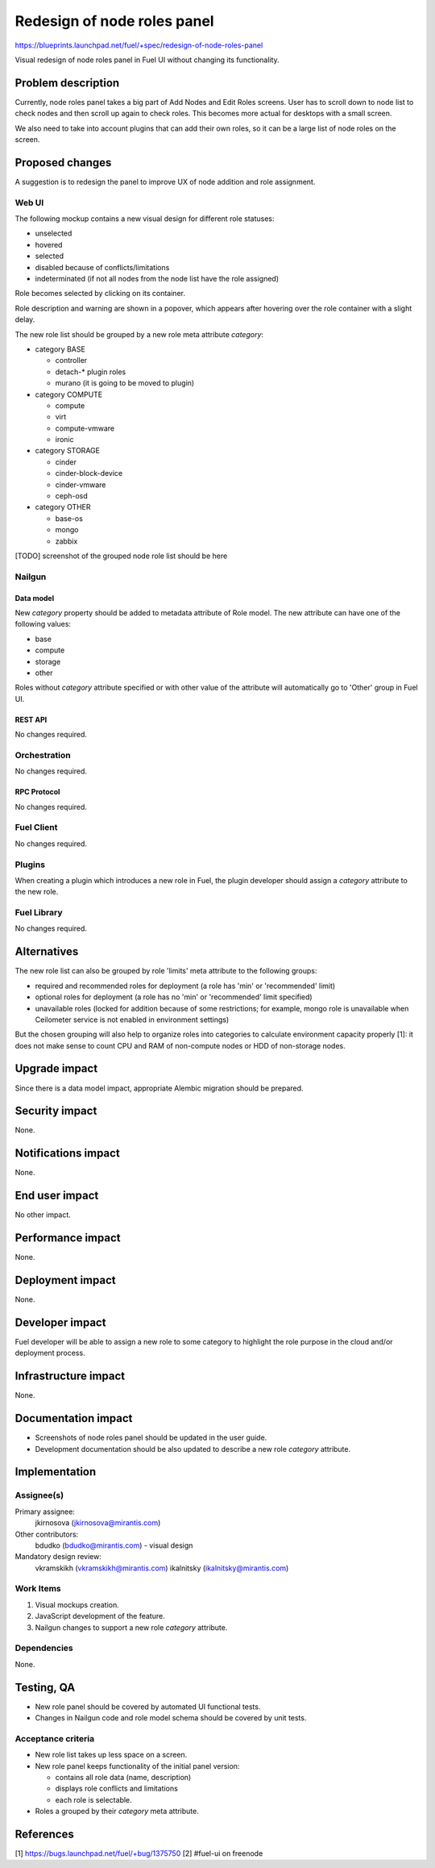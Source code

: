 ..
 This work is licensed under a Creative Commons Attribution 3.0 Unported
 License.

 http://creativecommons.org/licenses/by/3.0/legalcode

============================
Redesign of node roles panel
============================

https://blueprints.launchpad.net/fuel/+spec/redesign-of-node-roles-panel

Visual redesign of node roles panel in Fuel UI without changing its
functionality.


--------------------
Problem description
--------------------

Currently, node roles panel takes a big part of Add Nodes and Edit Roles
screens. User has to scroll down to node list to check nodes and then
scroll up again to check roles. This becomes more actual for desktops with
a small screen.

We also need to take into account plugins that can add their own roles, so it
can be a large list of node roles on the screen.


----------------
Proposed changes
----------------

A suggestion is to redesign the panel to improve UX of node addition and role
assignment.


Web UI
======

The following mockup contains a new visual design for different role statuses:

* unselected
* hovered
* selected
* disabled because of conflicts/limitations
* indeterminated (if not all nodes from the node list have the role assigned)

.. image:: ../../images/9.0/redesign-of-node-roles-panel/role-panel-views.png

Role becomes selected by clicking on its container.

Role description and warning are shown in a popover, which appears after
hovering over the role container with a slight delay.

The new role list should be grouped by a new role meta attribute `category`:

* category BASE

  * controller
  * detach-* plugin roles
  * murano (it is going to be moved to plugin)

* category COMPUTE

  * compute
  * virt
  * compute-vmware
  * ironic

* category STORAGE

  * cinder
  * cinder-block-device
  * cinder-vmware
  * ceph-osd

* category OTHER

  * base-os
  * mongo
  * zabbix

[TODO] screenshot of the grouped node role list should be here


Nailgun
=======


Data model
----------

New `category` property should be added to metadata attribute of Role model.
The new attribute can have one of the following values:

* base
* compute
* storage
* other

Roles without `category` attribute specified or with other value of
the attribute will automatically go to 'Other' group in Fuel UI.


REST API
--------

No changes required.


Orchestration
=============

No changes required.


RPC Protocol
------------

No changes required.


Fuel Client
===========

No changes required.


Plugins
=======

When creating a plugin which introduces a new role in Fuel, the plugin
developer should assign a `category` attribute to the new role.


Fuel Library
============

No changes required.


------------
Alternatives
------------

The new role list can also be grouped by role 'limits' meta attribute to
the following groups:

* required and recommended roles for deployment (a role has 'min' or
  'recommended' limit)
* optional roles for deployment (a role has no 'min' or
  'recommended' limit specified)
* unavailable roles (locked for addition because of some restrictions;
  for example, mongo role is unavailable when Ceilometer service is not
  enabled in environment settings)

But the chosen grouping will also help to organize roles into categories
to calculate environment capacity properly [1]: it does not make sense
to count CPU and RAM of non-compute nodes or HDD of non-storage nodes.


--------------
Upgrade impact
--------------

Since there is a data model impact, appropriate Alembic migration should be
prepared.


---------------
Security impact
---------------

None.


--------------------
Notifications impact
--------------------

None.


---------------
End user impact
---------------

No other impact.


------------------
Performance impact
------------------

None.


-----------------
Deployment impact
-----------------

None.


----------------
Developer impact
----------------

Fuel developer will be able to assign a new role to some category to highlight
the role purpose in the cloud and/or deployment process.


---------------------
Infrastructure impact
---------------------

None.


--------------------
Documentation impact
--------------------

* Screenshots of node roles panel should be updated in the user guide.
* Development documentation should be also updated to describe a new role
  `category` attribute.


--------------
Implementation
--------------

Assignee(s)
===========

Primary assignee:
  jkirnosova (jkirnosova@mirantis.com)

Other contributors:
  bdudko (bdudko@mirantis.com) - visual design

Mandatory design review:
  vkramskikh (vkramskikh@mirantis.com)
  ikalnitsky (ikalnitsky@mirantis.com)


Work Items
==========

#. Visual mockups creation.
#. JavaScript development of the feature.
#. Nailgun changes to support a new role `category` attribute.


Dependencies
============

None.


------------
Testing, QA
------------

* New role panel should be covered by automated UI functional tests.
* Changes in Nailgun code and role model schema should be covered by unit
  tests.


Acceptance criteria
===================

* New role list takes up less space on a screen.
* New role panel keeps functionality of the initial panel version:

  * contains all role data (name, description)
  * displays role conflicts and limitations
  * each role is selectable.

* Roles a grouped by their `category` meta attribute.


----------
References
----------

[1] https://bugs.launchpad.net/fuel/+bug/1375750
[2] #fuel-ui on freenode
